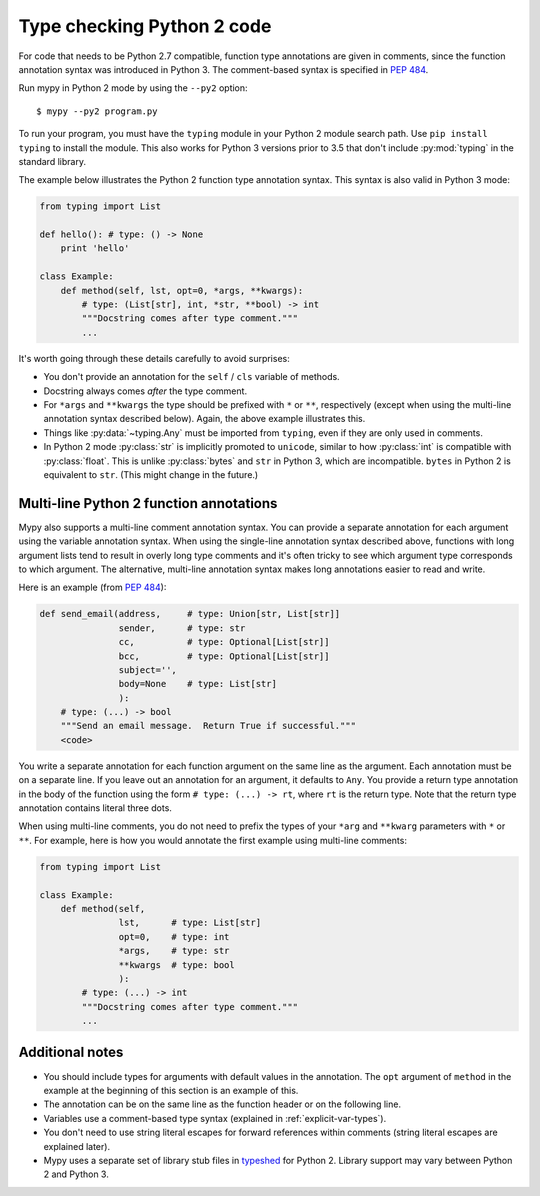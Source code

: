 .. _python2:

Type checking Python 2 code
===========================

For code that needs to be Python 2.7 compatible, function type
annotations are given in comments, since the function annotation
syntax was introduced in Python 3. The comment-based syntax is
specified in :pep:`484`.

Run mypy in Python 2 mode by using the ``--py2`` option::

    $ mypy --py2 program.py

To run your program, you must have the ``typing`` module in your
Python 2 module search path. Use ``pip install typing`` to install the
module. This also works for Python 3 versions prior to 3.5 that don't
include :py:mod:`typing` in the standard library.

The example below illustrates the Python 2 function type annotation
syntax. This syntax is also valid in Python 3 mode:

.. code-block:: python

    from typing import List

    def hello(): # type: () -> None
        print 'hello'

    class Example:
        def method(self, lst, opt=0, *args, **kwargs):
            # type: (List[str], int, *str, **bool) -> int
            """Docstring comes after type comment."""
            ...

It's worth going through these details carefully to avoid surprises:

- You don't provide an annotation for the ``self`` / ``cls`` variable of
  methods.

- Docstring always comes *after* the type comment.

- For ``*args`` and ``**kwargs`` the type should be prefixed with
  ``*`` or ``**``, respectively (except when using the multi-line
  annotation syntax described below). Again, the above example
  illustrates this.

- Things like :py:data:`~typing.Any` must be imported from ``typing``, even if they
  are only used in comments.

- In Python 2 mode :py:class:`str` is implicitly promoted to ``unicode``, similar
  to how :py:class:`int` is compatible with :py:class:`float`. This is unlike :py:class:`bytes` and
  ``str`` in Python 3, which are incompatible. ``bytes`` in Python 2 is
  equivalent to ``str``. (This might change in the future.)

.. _multi_line_annotation:

Multi-line Python 2 function annotations
----------------------------------------

Mypy also supports a multi-line comment annotation syntax. You
can provide a separate annotation for each argument using the variable
annotation syntax. When using the single-line annotation syntax
described above, functions with long argument lists tend to result in
overly long type comments and it's often tricky to see which argument
type corresponds to which argument. The alternative, multi-line
annotation syntax makes long annotations easier to read and write.

Here is an example (from :pep:`484`):

.. code-block:: python

    def send_email(address,     # type: Union[str, List[str]]
                   sender,      # type: str
                   cc,          # type: Optional[List[str]]
                   bcc,         # type: Optional[List[str]]
                   subject='',
                   body=None    # type: List[str]
                   ):
        # type: (...) -> bool
        """Send an email message.  Return True if successful."""
        <code>

You write a separate annotation for each function argument on the same
line as the argument. Each annotation must be on a separate line. If
you leave out an annotation for an argument, it defaults to
``Any``. You provide a return type annotation in the body of the
function using the form ``# type: (...) -> rt``, where ``rt`` is the
return type. Note that the  return type annotation contains literal
three dots.

When using multi-line comments, you do not need to prefix the
types of your ``*arg`` and ``**kwarg`` parameters with ``*`` or ``**``.
For example, here is how you would annotate the first example using
multi-line comments:

.. code-block:: python

    from typing import List

    class Example:
        def method(self,
                   lst,      # type: List[str]
                   opt=0,    # type: int
                   *args,    # type: str
                   **kwargs  # type: bool
                   ):
            # type: (...) -> int
            """Docstring comes after type comment."""
            ...


Additional notes
----------------

- You should include types for arguments with default values in the
  annotation. The ``opt`` argument of ``method`` in the example at the
  beginning of this section is an example of this.

- The annotation can be on the same line as the function header or on
  the following line.

- Variables use a comment-based type syntax (explained in
  :ref:`explicit-var-types`).

- You don't need to use string literal escapes for forward references
  within comments (string literal escapes are explained later).

- Mypy uses a separate set of library stub files in `typeshed
  <https://github.com/python/typeshed>`_ for Python 2. Library support
  may vary between Python 2 and Python 3.
